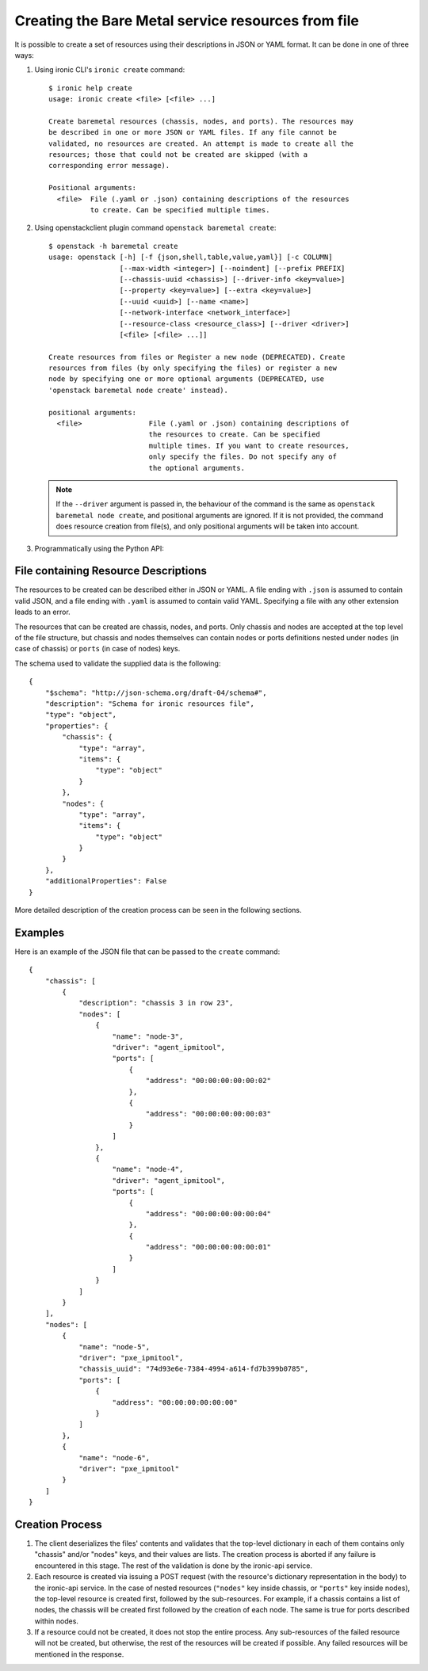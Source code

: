 ===================================================
Creating the Bare Metal service resources from file
===================================================

It is possible to create a set of resources using their descriptions in JSON
or YAML format. It can be done in one of three ways:

1. Using ironic CLI's ``ironic create`` command::

    $ ironic help create
    usage: ironic create <file> [<file> ...]

    Create baremetal resources (chassis, nodes, and ports). The resources may
    be described in one or more JSON or YAML files. If any file cannot be
    validated, no resources are created. An attempt is made to create all the
    resources; those that could not be created are skipped (with a
    corresponding error message).

    Positional arguments:
      <file>  File (.yaml or .json) containing descriptions of the resources
              to create. Can be specified multiple times.

2. Using openstackclient plugin command ``openstack baremetal create``::

    $ openstack -h baremetal create
    usage: openstack [-h] [-f {json,shell,table,value,yaml}] [-c COLUMN]
                     [--max-width <integer>] [--noindent] [--prefix PREFIX]
                     [--chassis-uuid <chassis>] [--driver-info <key=value>]
                     [--property <key=value>] [--extra <key=value>]
                     [--uuid <uuid>] [--name <name>]
                     [--network-interface <network_interface>]
                     [--resource-class <resource_class>] [--driver <driver>]
                     [<file> [<file> ...]]

    Create resources from files or Register a new node (DEPRECATED). Create
    resources from files (by only specifying the files) or register a new
    node by specifying one or more optional arguments (DEPRECATED, use
    'openstack baremetal node create' instead).

    positional arguments:
      <file>                File (.yaml or .json) containing descriptions of
                            the resources to create. Can be specified
                            multiple times. If you want to create resources,
                            only specify the files. Do not specify any of
                            the optional arguments.

   .. note::
       If the ``--driver`` argument is passed in, the behaviour of the command
       is the same as ``openstack baremetal node create``, and positional
       arguments are ignored. If it is not provided, the command does resource
       creation from file(s), and only positional arguments will be taken into
       account.

3. Programmatically using the Python API:

    .. autofunction:: ironicclient.v1.create_resources.create_resources
       :noindex:

File containing Resource Descriptions
=====================================

The resources to be created can be described either in JSON or YAML. A file
ending with ``.json`` is assumed to contain valid JSON, and a file ending with
``.yaml`` is assumed to contain valid YAML. Specifying a file with any other
extension leads to an error.

The resources that can be created are chassis, nodes, and ports. Only chassis
and nodes are accepted at the top level of the file structure, but chassis and
nodes themselves can contain nodes or ports definitions nested under ``nodes``
(in case of chassis) or ``ports`` (in case of nodes) keys.

The schema used to validate the supplied data is the following::

    {
        "$schema": "http://json-schema.org/draft-04/schema#",
        "description": "Schema for ironic resources file",
        "type": "object",
        "properties": {
            "chassis": {
                "type": "array",
                "items": {
                    "type": "object"
                }
            },
            "nodes": {
                "type": "array",
                "items": {
                    "type": "object"
                }
            }
        },
        "additionalProperties": False
    }

More detailed description of the creation process can be seen in the following
sections.

Examples
========

Here is an example of the JSON file that can be passed to the ``create``
command::

    {
        "chassis": [
            {
                "description": "chassis 3 in row 23",
                "nodes": [
                    {
                        "name": "node-3",
                        "driver": "agent_ipmitool",
                        "ports": [
                            {
                                "address": "00:00:00:00:00:02"
                            },
                            {
                                "address": "00:00:00:00:00:03"
                            }
                        ]
                    },
                    {
                        "name": "node-4",
                        "driver": "agent_ipmitool",
                        "ports": [
                            {
                                "address": "00:00:00:00:00:04"
                            },
                            {
                                "address": "00:00:00:00:00:01"
                            }
                        ]
                    }
                ]
            }
        ],
        "nodes": [
            {
                "name": "node-5",
                "driver": "pxe_ipmitool",
                "chassis_uuid": "74d93e6e-7384-4994-a614-fd7b399b0785",
                "ports": [
                    {
                        "address": "00:00:00:00:00:00"
                    }
                ]
            },
            {
                "name": "node-6",
                "driver": "pxe_ipmitool"
            }
        ]
    }

Creation Process
================

#. The client deserializes the files' contents and validates that the top-level
   dictionary in each of them contains only "chassis" and/or "nodes" keys,
   and their values are lists. The creation process is aborted if any failure
   is encountered in this stage. The rest of the validation is done by the
   ironic-api service.

#. Each resource is created via issuing a POST request (with the resource's
   dictionary representation in the body) to the ironic-api service. In the
   case of nested resources (``"nodes"`` key inside chassis, or ``"ports"``
   key inside nodes), the top-level resource is created first, followed by the
   sub-resources. For example, if a chassis contains a list of nodes, the
   chassis will be created first followed by the creation of each node. The
   same is true for ports described within nodes.

#. If a resource could not be created, it does not stop the entire process.
   Any sub-resources of the failed resource will not be created, but otherwise,
   the rest of the resources will be created if possible. Any failed resources
   will be mentioned in the response.
